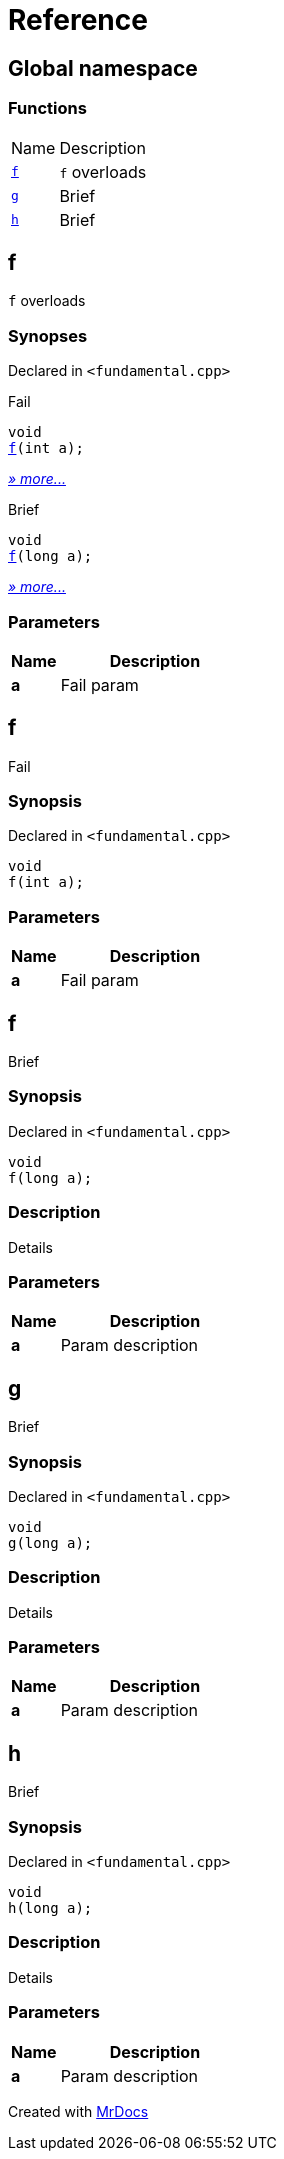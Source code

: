 = Reference
:mrdocs:

[#index]
== Global namespace

=== Functions

[cols="1,4"]
|===
| Name| Description
| link:#f-0c[`f`] 
| `f` overloads
| link:#g[`g`] 
| Brief
| link:#h[`h`] 
| Brief
|===

[#f-0c]
== f

`f` overloads

=== Synopses

Declared in `&lt;fundamental&period;cpp&gt;`

Fail


[source,cpp,subs="verbatim,replacements,macros,-callouts"]
----
void
link:#f-06[f](int a);
----

[.small]#link:#f-06[_» more&period;&period;&period;_]#

Brief


[source,cpp,subs="verbatim,replacements,macros,-callouts"]
----
void
link:#f-04[f](long a);
----

[.small]#link:#f-04[_» more&period;&period;&period;_]#

=== Parameters

[cols="1,4"]
|===
|Name|Description

| *a*
| Fail param
|===

[#f-06]
== f

Fail

=== Synopsis

Declared in `&lt;fundamental&period;cpp&gt;`

[source,cpp,subs="verbatim,replacements,macros,-callouts"]
----
void
f(int a);
----

=== Parameters

[cols="1,4"]
|===
|Name|Description

| *a*
| Fail param
|===

[#f-04]
== f

Brief

=== Synopsis

Declared in `&lt;fundamental&period;cpp&gt;`

[source,cpp,subs="verbatim,replacements,macros,-callouts"]
----
void
f(long a);
----

=== Description

Details

=== Parameters

[cols="1,4"]
|===
|Name|Description

| *a*
| Param description
|===

[#g]
== g

Brief

=== Synopsis

Declared in `&lt;fundamental&period;cpp&gt;`

[source,cpp,subs="verbatim,replacements,macros,-callouts"]
----
void
g(long a);
----

=== Description

Details

=== Parameters

[cols="1,4"]
|===
|Name|Description

| *a*
| Param description
|===

[#h]
== h

Brief

=== Synopsis

Declared in `&lt;fundamental&period;cpp&gt;`

[source,cpp,subs="verbatim,replacements,macros,-callouts"]
----
void
h(long a);
----

=== Description

Details

=== Parameters

[cols="1,4"]
|===
|Name|Description

| *a*
| Param description
|===


[.small]#Created with https://www.mrdocs.com[MrDocs]#
